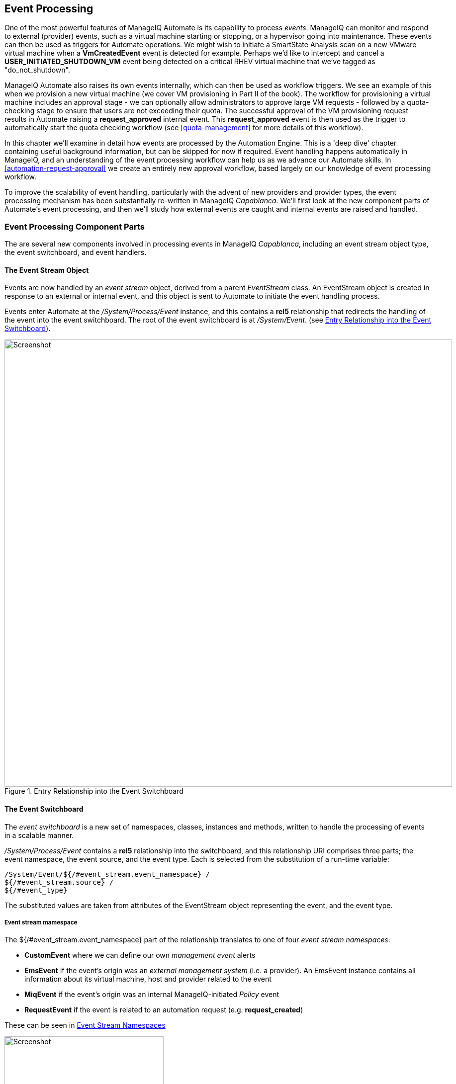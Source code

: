 [[event-processing]]
== Event Processing

One of the most powerful features of ManageIQ Automate is its capability to process __events__. ManageIQ can monitor and respond to external (provider) events, such as a virtual machine starting or stopping, or a hypervisor going into maintenance. These events can then be used as triggers for Automate operations. We might wish to initiate a SmartState Analysis scan on a new VMware virtual machine when a *VmCreatedEvent* event is detected for example. Perhaps we'd like to intercept and cancel a *USER_INITIATED_SHUTDOWN_VM* event being detected on a critical RHEV virtual machine that we've tagged as "do_not_shutdown". 

ManageIQ Automate also raises its own events internally, which can then be used as workflow triggers. We see an example of this when we provision a new virtual machine (we cover VM provisioning in Part II of the book). The workflow for provisioning a virtual machine includes an approval stage - we can optionally allow administrators to approve large VM requests - followed by a quota-checking stage to ensure that users are not exceeding their quota. The successful approval of the VM provisioning request results in Automate raising a *request_approved* internal event. This *request_approved* event is then used as the trigger to automatically start the quota checking workflow (see <<quota-management>> for more details of this workflow).

In this chapter we'll examine in detail how events are processed by the Automation Engine. This is a 'deep dive' chapter containing useful background information, but can be skipped for now if required. Event handling happens automatically in ManageIQ, and an understanding of the event processing workflow can help us as we advance our Automate skills. In <<automation-request-approval>> we create an entirely new approval workflow, based largely on our knowledge of event processing workflow.

To improve the scalability of event handling, particularly with the advent of new providers and provider types, the event processing mechanism has been substantially re-written in ManageIQ _Capablanca_. We'll first look at the new component parts of Automate's event processing, and then we'll study how external events are caught and internal events are raised and handled. 

=== Event Processing Component Parts

The are several new components involved in processing events in ManageIQ _Capablanca_, including an event stream object type, the event switchboard, and event handlers.

==== The Event Stream Object

Events are now handled by an _event stream_ object, derived from a parent _EventStream_ class. An EventStream object is created in response to an external or internal event, and this object is sent to Automate to initiate the event handling process. 

Events enter Automate at the _/System/Process/Event_ instance, and this contains a *rel5* relationship that redirects the handling of the event into the event switchboard. The root of the event switchboard is at _/System/Event_. (see <<c15i1>>).

[[c15i1]]
.Entry Relationship into the Event Switchboard
image::images/ch15_ss1.png[Screenshot,900,align="center"]

==== The Event Switchboard

The _event switchboard_ is a new set of namespaces, classes, instances and methods, written to handle the processing of events in a scalable manner. 

_/System/Process/Event_ contains a *rel5* relationship into the switchboard, and this relationship URI comprises three parts; the event namespace, the event source, and the event type. Each is selected from the substitution of a run-time variable: 

[source]
----
/System/Event/${/#event_stream.event_namespace} / 
${/#event_stream.source} / 
${/#event_type}
----

The substituted values are taken from attributes of the EventStream object representing the event, and the event type.

===== Event stream mamespace

The +${/#event_stream.event_namespace}+ part of the relationship translates to one of four _event stream namespaces_:

* *CustomEvent* where we can define our own _management event_ alerts
* *EmsEvent* if the event's origin was an _external management system_ (i.e. a provider). An EmsEvent instance contains all information about its virtual machine, host and provider related to the event
* *MiqEvent* if the event's origin was an internal ManageIQ-initiated _Policy_ event
* *RequestEvent* if the event is related to an automation request (e.g. **request_created**)

These can be seen in <<c15i2>>

[[c15i2]]
.Event Stream Namespaces
image::images/ch15_ss2.png[Screenshot,320,align="center"]

===== Event stream source

Within each of the event stream namespaces, are classes that define the _event stream source_ instances. The selection of source class is made from the substitution of the _${/#event_stream.source}_ part of the _/System/Process/Event_ *rel5* relationship. We can see that for the _EmsEvent_ namespace, these represent the various _External Management Systems_ (Amazon, OpenStack, etc.) See <<c15i3>>.

[[c15i3]]
.Event Stream Sources
image::images/ch15_ss3.png[Screenshot,350,align="center"]

[[event-type]]
===== Event type

Under the appropriate event stream source classes are instances that define the processing required for each _event type_. The selection of event type is made from the substitution of the _${/#event_type}_ part of the _/System/Process/Event_ *rel5* relationship. We can see that these represent the various events that the *EventCatcher::Runner* workers detect from the provider message bus. <<c15i4>> shows the event types in the _Amazon_ namespace.

[[c15i4]]
.Event Types for the Amazon Event Stream Source
image::images/ch15_ss4.png[Screenshot,320,align="center"]

The event type instances contain one or more relationships to _event handlers_ in the _/System/event_handlers_ namespace that define what actions to take for that event. For example the _Amazon_ event _AWS_EC2_Instance_running_ will call the _event_action_policy_ handler to push a new *vm_start* policy event through the switchboard. It also calls the _event_action_refresh_ handler to trigger a provider refresh so that the current instance details can be retrieved (see <<c15i5>>).

[[c15i5]]
.The Actions Defined by the Event Type Instance
image::images/ch15_ss5.png[Screenshot,700,align="center"]

==== Event Handlers

Event handlers are instances and methods that perform the actual granular processing for each event. The methods are _builtin_ for execution efficiency; their code is not visible in the Automate Explorer (see <<c15i6>>).

[[c15i6]]
.Event Handler Instances
image::images/ch15_ss6.png[Screenshot,300,align="center"]

=== Catching and Handling External Events

One of the ManageIQ server roles that can be configured is _Event Monitor_. If we enable this role, we get two additional types of worker thread started on our appliance, to detect (_catch_) and process (_handle_) external provider events.

==== Event Catching

External (provider) events are monitored by _EventCatcher_ workers, and these monitor the real-time message or event buses on the various providers: AWS:config for Amazon, AMQP/RabbitMQ for OpenStack, the native VMware Message Bus, or the RHEV-M events exposed through the RESTful API for example.

There is a specific EventCatcher worker for each provider configured on an appliance. The EventCatcher workers are named in accordance with the new ManageIQ _Capablanca_ provider namespace format, so entries in _evm.log_ appear as:

....
ManageIQ::Providers::Redhat::InfraManager::EventCatcher::Runner#process_event) \
      EMS [rhevm01] as [admin@internal] Caught event [USER_INITIATED_SHUTDOWN_VM]
ManageIQ::Providers::Redhat::InfraManager::EventCatcher::Runner#process_event) \
      EMS [rhevm01] as [admin@internal] Caught event [VM_DOWN]
...IQ::Providers::Openstack::CloudManager::EventCatcher::Runner#process_event) \
      EMS [rhosp-cont] as [admin] Caught event [compute.instance.power_on.start]
....

==== Event Processing

The EventCatcher workers queue the handling and processing of the specific event to one or more _EventHandler_ workers. The arguments passed to the EventHandler include the provider-specific details for the event source. 

We can trace the steps in the event processing workflow on a RHEV *USER_RUN_VM* event being caught. 

===== Step 1

The first thing that we see in +evm.log+ is the call to the EventHandler, along with arguments containing the RHEV API ids and hrefs describing the event source.

....
Args: [{:id=>"26790", \
    :href=>"/api/events/26790", \
    :cluster=>{
        :id=>"00000001-0001-0001-0001-000000000249", \
        :href=>"/api/clusters/00000001-0001-0001-0001-000000000249"}, \
    :data_center=>{
        :id=>"00000002-0002-0002-0002-000000000314",
        :href=>"/api/datacenters/00000002-0002-0002-0002-000000000314"}, \
    :host=>{
        :id=>"b959325b-c667-4e3a-a52e-fd936c225a1a", \
        :href=>"/api/hosts/b959325b-c667-4e3a-a52e-fd936c225a1a"}, \
    :user=>{
        :id=>"fdfc627c-d875-11e0-90f0-83df133b58cc", \
         :href=>"/api/users/fdfc627c-d875-11e0-90f0-83df133b58cc"}, \
    :vm=>{
        :id=>"4e7b66b7-080d-4593-b670-3d6259e47a0f", \
        :href=>"/api/vms/4e7b66b7-080d-4593-b670-3d6259e47a0f"}, \
    :description=>"VM rhel7srv010 started on Host rhelh03.bit63.net", \
    :severity=>"normal", \
    :code=>32, \
    :time=>2016-01-31 15:53:29 UTC, \
    :name=>"USER_RUN_VM"}]
....

===== Step 2

The EventHandler worker feeds the event into the event switchboard, by creating and passing an _EmsEvent_ EventStream object into Automate in the form of a queued request (we discuss queued requests more in <<distributed-automation-processing>>). The EventHandlers translate the provider-specific arguments (API hrefs) into ManageIQ object IDs, and include these as arguments to the Automate request:

....
Args: [{:object_type=>"EmsEvent", \
        :object_id=>1000000007999, \
        :attrs=>{:event_id=>1000000007999, \
                 :event_stream_id=>1000000007999, \
                 :event_type=>"USER_RUN_VM", \
                 "VmOrTemplate::vm"=>1000000000023, \
                 :vm_id=>1000000000023, \
                 "Host::host"=>1000000000002, \
                 :host_id=>1000000000002}, \
                 :instance_name=>"Event", \
                 :user_id=>1000000000001, \
                 :miq_group_id=>1000000000002, \
                 :tenant_id=>1000000000001, \
                 :automate_message=>nil}]
....

===== Step 3

The request is dequeued and passed to the Automation Engine, which instantiates the _/System/Process/Event_ entry point to the event switchboard, along with the arguments passed by the EventHandler:

....
<AutomationEngine> Instantiating [/System/Process/Event?
                   EventStream%3A%3Aevent_stream=1000000007999& \
                   Host%3A%3Ahost=1000000000002& \
                   MiqServer%3A%3Amiq_server=1000000000001& \
                   User%3A%3Auser=1000000000001& \
                   VmOrTemplate%3A%3Avm=1000000000023& \
                   event_id=1000000007999& \
                   event_stream_id=1000000007999& \
                   event_type=USER_RUN_VM& \
                   host_id=1000000000002& \
                   object_name=Event& \
                   vm_id=1000000000023& \
                   vmdb_object_type=event_stream]
....

===== Step 4

In the case of our RHEV *USER_RUN_VM* event, the event switchboard directs the processing to the _/System/Event/EmsEvent/RHEVM/USER_RUN_VM_ instance, which contains relationships to two automation event_handler instances (see <<c15i7>>).

[[c15i7]]
.Relationships to _event_handler_ instances
image::images/ch15_ss7.png[Screenshot,500,align="center"]

[[step5]]
===== Step 5

The *rel4* relationship of the _/System/Event/EmsEvent/RHEVM/USER_RUN_VM_ instance calls _/System/event_handlers/event_action_policy_ to initiate the creation of an internal generic *vm_start* event.

This completes the event processing workflow for the _external_ *USER_RUN_VM* event.

=== Creating and Processing Internal Events

In addition to catching external events, ManageIQ can raise its own events that can be processed by control policies or alerts. These are generated and handled by two internal (non-Automate) methods, _build_evm_event_ and _process_evm_event_.

==== Event Processing

We saw in <<step5>> that the *rel4* relationship of the _/System/Event/EmsEvent/RHEVM/USER_RUN_VM_ instance initiates the creation of a generic *vm_start* event. We find that most of the provider-specific events (such as *USER_RUN_VM* for RHEV or *AWS_EC2_Instance_running* for Amazon) are re-raised as their generic equivalent event (such as **vm_start**).

We can continue following the processing of the *USER_RUN_VM* into the internal *vm_start* event by examining _evm.log_.

===== Step 6

We see the _/System/event_handlers/event_action_policy_ event handler being invoked as requested in <<step5>>:

....
Invoking [builtin] method [/ManageIQ/System/event_handlers/event_action_policy] \
      with inputs [{"target"=>"src_vm", "policy_event"=>"vm_start", "param"=>""}]
....

This event handler calls the internal _build_evm_event_ method to assemble the parameters for the creation of the new *vm_start* event:

....

<AutomationEngine> MiqAeEvent.build_evm_event >> event=<"vm_start">
    inputs=<{:"manageiq::providers::redhat::inframanager::vm"=>
                #<ManageIQ::Providers::Redhat::InfraManager::Vm
                id: 1000000000023,
                ...>,
            :ext_management_systems=>
                #<ManageIQ::Providers::Redhat::InfraManager
                id: 1000000000001,
                ...>,
            :ems_event=>
                #<EmsEvent
                id: 1000000007999,
                event_type: "USER_RUN_VM",
                message: "VM rhel7srv010 started on Host rhelh03.bit63.net",
                ...>,
            "MiqEvent::miq_event"=>1000000008000,
            :miq_event_id=>1000000008000,
            "EventStream::event_stream"=>1000000008000,
            :event_stream_id=>1000000008000}>
....

===== Step 7

The new event is queued for processing by the Automation Engine (much of the work of the Automate Engine involves queueing and dequeuing further Automate work tasks):

....

MIQ(MiqAeEngine.deliver) Delivering {:event_type=>"vm_start",
              :"manageiq::providers::redhat::inframanager::vm"=>
              #<ManageIQ::Providers::Redhat::InfraManager::Vm 
             ...
              :event_stream_id=>1000000008000} for object \
                 [ManageIQ::Providers::Redhat::InfraManager::Vm.1000000000023] \
                 with state [] to Automate
....

===== Step 8

The Automation Engine dequeues the task, and instantiates the _/System/Process/Event_ entry point into the event switchboard, along with the arguments assembled and passed by the _build_evm_event_ internal method:

....

<AutomationEngine> Instantiating [/System/Process/Event?
  EventStream%3A%3Aevent_stream=1000000008000& \
  MiqEvent%3A%3Amiq_event=1000000008000& \
  MiqServer%3A%3Amiq_server=1000000000001& \
  User%3A%3Auser=1000000000001& \
  VmOrTemplate%3A%3Avm=1000000000023& \
  ems_event=1000000007999& \
  event_stream_id=1000000008000& \
  event_type=vm_start& \
  ext_management_systems=1000000000001&
  manageiq%3A%3Aproviders%3A%3Aredhat%3A%3Ainframanager%3A%3Avm=1000000000023& \
  miq_event_id=1000000008000& \
  object_name=Event& \
  vmdb_object_type=vm] \
....

===== Step 9

The event switchboard directs the processing to the _/System/Event/MiqEvent/POLICY/vm_start_ instance, which does not exist by default (we could create one if we wish). The _/System/Event/MiqEvent/POLICY/.missing_ instance is run in its place:

....
Following Relationship [miqaedb:/System/Event/MiqEvent/POLICY/vm_start#create]

Instance [/ManageIQ/System/Event/MiqEvent/POLICY/vm_start] \
                                not found in MiqAeDatastore - trying [.missing]
....

The _.missing_ instance contains a *rel2* relationship to _/System/event_handlers/event_enforce_policy_, so we follow the relationship chain:

....
Invoking [builtin] method [/ManageIQ/System/event_handlers/ \
                                        event_enforce_policy] with inputs [{}]
....

[[step10]]
===== Step 10

The _event_enforce_policy_ event handler initiates the processing of any control policies and alerts that may be associated with the event being handled. 

This completes the event processing workflow for the _internal_ *vm_start* event.

==== Event-Initiated Control Policy Processing

The next part of the event processing workflow handles any control policies that we might have associated with the event. This is where, for example, we would initiate a SmartState Analysis scan on a *VM Create Complete* policy event.

We can continue tracing the event processing from the previous sections, which started with a RHEV *USER_RUN_VM* event being caught. We saw <<step10>> calling _/System/event_handlers/event_enforce_policy_.

This method calls the internal +process_evm_event+ method with a *target* argument corresponding to the VM object that raised the event:

....
MIQ(MiqEvent#process_evm_event) \
    target = [#<ManageIQ::Providers::Redhat::InfraManager::Vm \
                                                      id: 1000000000023, ...>]
....

===== Step 11

The _process_evm_event_ internal method raises the *vm_start* (**VM Power On**) _policy_ event , and processes any actions (i.e. control policies) associated with the triggering of this policy event:

....
MIQ(MiqEvent#process_evm_event) Event Raised [vm_start]
....

In our case we have a VM control policy that runs an *Invoke a Custom Automation* action when the *VM Power On* event is triggered. The Custom Automation instance runs _/Stuff/Methods/ObjectWalker_ (via _/System/Request/Call_Instance_) (see <<c15i8>>).

[[c15i8]]
.VM Control Policy that Links a *VM Power On* Event to *Run ObjectWalker*
image::images/ch15_ss9.png[Screenshot,400,align="center"]

===== Step 12

The automation request to run _Call_Instance_ is queued for processing by the Automation Engine. This is subsequently dequeued and delivered to Automate:

....
MIQ(MiqAeEngine.deliver) Delivering \
                        {"namespace"=>"stuff", \
                        "class"=>"methods", \
                        "instance"=>"objectwalker", \
                        :request=>"call_instance", \
                        "MiqPolicy::miq_policy"=>1000000000001} \
        for object [VmOrTemplate.1000000000023] with state [] to Automate
....

We see object_walker running in the _automation.log_.

==== Event-Initiated Alert Processing

The final part of the event processing workflow handles any alerts that we might have associated with the event.

===== Step 13

The _process_evm_event_ internal method now raises the *vm_start* (**VM Operation: VM Power On**) alert, and processes any actions associated with the triggering of this alert:

....
MIQ(MiqEvent#process_evm_event) Alert for Event [vm_start]
....

In our case we have an alert that sends a *Management Event* called _test_ when the *VM Operation: VM Power On* alert is triggered (see <<c15i9>>).

[[c15i9]]
.An Alert to Send a test Management Event
image::images/ch15_ss10.png[Screenshot,400,align="center"]

===== Step 14

The alert is queued for processing by the internal _evaluate_alerts_ method, and our _test_ event is run:
....
MIQ(MiqAlert.evaluate_alerts) [vm_start] Target: \
    ManageIQ::Providers::Redhat::InfraManager::Vm Name: [rhel7srv010], \
    Id: [1000000000023] Queuing evaluation of Alert: [VM Powered On]
....

This completes the full event processing workflow that started when the *USER_RUN_VM* event was detected from the RHEV provider. We saw the workflow pass through four stages; the handling of the external event; the raising and processing of the corresponding internal event, and the subsequent control policy and alert processing that may have been been associated with the event type.

=== Event-Initiated Automation Request Workflows

Automation Engine workflows that involve separated requests and tasks (see <<requests-and-tasks>>) also use raised events to control the processing sequence.

We can take a detailed look at the Automation Engine's workflow by examining the steps involved in handling a RESTful API call to run the Automate instance _/Stuff/Methods/Test_. 

We know that this type of API call will be handled in _request_ and _task_ stages, where the "task" is the actual running of our automation script. We also know that requests must go though an approval workflow. We can follow the sequence of steps through the processing of the various events using _automation.log_, and the helpful "Following .. Followed" messages that the Engine prints.

==== Step 1 - The request_created Event

The first messages that we see after the API call has been made notify us of the *request_created* event happening. We're looking at ManageIQ _Capablanca_, so we see the new event stream information added to the event:

....
MIQ(AutomationRequest#call_automate_event) \
                Raising event [request_created] to Automate
MiqAeEvent.build_evm_event >> event=<"request_created"> \
                inputs=<{"EventStream::event_stream"=>1000000009327, \
                :event_stream_id=>1000000009327}>
MIQ(AutomationRequest#call_automate_event) \
                Raised  event [request_created] to Automate
Instantiating [/System/Process/Event? \
                AutomationRequest%3A%3Aautomation_request=1000000000029& \
                EventStream%3A%3Aevent_stream=1000000009340& \
                MiqRequest%3A%3Amiq_request=1000000000029& \
                MiqServer%3A%3Amiq_server=1000000000001& \
                User%3A3Auser=1000000000001& \
                event_stream_id=1000000009340& \
                event_type=request_created& \
                object_name=Event& \
                vmdb_object_type=automation_request]
....

Here we see the event being triggered, which takes us into the standard _/System/Process/Event_ entry point instance. As we've seen, _/System/Process/Event_ directs us into the event switchboard.

----
/System/Event/${/#event_stream.event_namespace}/ \
                                        ${/#event_stream.source}/${/#event_type}
----

===== Step 1.1

The variable substitutions are made from the EventStream object's attributes, and we follow the relationship chain through the switchboard:

....
Following Relationship [miqaedb:/System/Event/RequestEvent/Request/\
                                                        request_created#create]
....

===== Step 1.2

The _/System/Event/RequestEvent/Request/request_created_ instance contains a single *rel5* relationship to _/System/Policy/request_created_. Once again we follow the relationship chain:

....
Following Relationship [miqaedb:/System/Policy/request_created#create]
....

===== Step 1.3

We are now in the _/System/Policy_ namespace, which is where the event-specific policies are defined, i.e. _what to do when this type of event happens_. instances in this namespace typically have several entries (see <<c15i10>>).

[[c15i10]]
.The schema of the /System/Policy/request_created instance
image::images/ch15_ss12.png[Screenshot,380,align="center"]

A *request_created* event is raised for all types of request, so before any event-specific policy can be implemented, the _type_ of request must be determined.

===== Step 1.4

The _/System/Policy/request_created_ instance first runs the _get_request_type_ method to find out what type of request has been created:

....
Invoking [inline] method [/ManageIQ/System/Policy/get_request_type] \
                                                                with inputs [{}]
<AEMethod [/ManageIQ/System/Policy/get_request_type]> Starting
<AEMethod get_request_type> Request Type:<AutomationRequest>
<AEMethod [/ManageIQ/System/Policy/get_request_type]> Ending
....

The _get_request_type_ method returns "Request Type:<AutomationRequest>". 

===== Step 1.5

The next entry in the _/System/Policy/request_created_ schema is the *rel4* relationship to _/System/Process/parse_provider_category_, so we continue to follow the relationship chain:

....
Following Relationship [miqaedb:/System/Process/parse_provider_category#create]
....

Some event processing may be provider-specific, for example we may wish to handle the same event in a different way, depending on whether it came from VMware or OpenStack. The *rel4* relationship from _/System/Policy/request_created_ takes us to the _parse_provider_category_ instance to determine the provider. 

The _parse_provider_category_ instance runs the _parse_provider_category_ method:

....
Invoking [inline] method [/ManageIQ/System/Process/parse_provider_category] \
                                                                with inputs [{}]
<AEMethod [/ManageIQ/System/Process/parse_provider_category]> Starting
<AEMethod parse_provider_category> Parse Provider Category Key: nil  \
                                                                Value: unknown
<AEMethod [/ManageIQ/System/Process/parse_provider_category]> Ending
....

The _parse_provider_category_ method returns a *Value* of "unknown" as this automation request does not involve any _provider_ operations (as it would if we were provisioning a VM, for example).

===== Step 1.6

The final entry in the _/System/Policy/request_created_ schema is the *rel5* relationship to _/System/Policy/AutomationRequest_created_ ("AutomationRequest" having been substituted for _${#request_type})_. 

This doesn't exist, so we see the warning message:

....
Instance [/ManageIQ/System/Policy/AutomationRequest_created] not found in \
                                            MiqAeDatastore - trying [.missing]
....

We can create a _/System/Policy/AutomationRequest_created_ instance if we choose, but in this case the _.missing_ instance does nothing, so we end that event-initiated chain.

==== Step 2 - The request_approved Event

The next event that we see is *request_approved*, which follows a very similar chain of relationships (we find that *request_approved* executes almost concurrently with *request_created* because we specified +:auto_approve+ to be +true+ in the automation request API call). Here we see the extract from _evm.log_:

....
MIQ(AutomationRequest#call_automate_event) \
    Raising event [request_approved] to Automate
MiqAeEvent.build_evm_event >> event=<"request_approved"> \
    inputs=<{"EventStream::event_stream"=>1000000009436, 
    :event_stream_id=>1000000009436}>
MIQ(AutomationRequest#call_automate_event) \
    Raised  event [request_approved] to Automate
Instantiating [/System/Process/Event? \
    AutomationRequest%3A%3Aautomation_request=1000000000031& \
    EventStream%3A%3Aevent_stream=1000000009436& \
    MiqRequest%3A%3Amiq_request=1000000000031& \
    MiqServer%3A%3Amiq_server=1000000000001& \
    User%3A%3Auser=1000000000001& \
    event_stream_id=1000000009436& \
    event_type=request_approved& \
    object_name=Event& \
    vmdb_object_type=automation_request]
....

===== Step 2.1

....
Following Relationship [miqaedb:/System/Event/RequestEvent/Request/ \
                                                         request_approved#create]
....

===== Step 2.2

....
Following Relationship [miqaedb:/System/Policy/request_approved#create]
....

===== Step 2.3
....
Following Relationship [miqaedb:/System/Process/ \
                                                  parse_provider_category#create]
Invoking [inline] method [/ManageIQ/System/Process/ \
                                        parse_provider_category] with inputs [{}]
<AEMethod [/ManageIQ/System/Process/parse_provider_category]> Starting
<AEMethod parse_provider_category> Parse Provider Category Key: nil  \
                                                                   Value: unknown
<AEMethod [/ManageIQ/System/Process/parse_provider_category]> Ending

....
===== Step 2.4

....
Following Relationship [miqaedb:/System/Policy/ \
                                               AutomationRequest_Approved#create]
Instance [/ManageIQ/System/Policy/AutomationRequest_Approved] not found \
                                            in MiqAeDatastore - trying [.missing]
....

The *request_approved* event processing doesn't call _get_request_type_ as there is no need for type-specific processing at this stage.

Once again we have no _AutomationRequest_Approved_ method, so we terminate this event-initiated chain at this point.

==== Step 3 - The request_starting Event

The third event that we see is *request_starting*. At this stage we're running within the context of an automation request; each of these log lines is preceded by the text "Q-task_id([automation_request_1000000000031])".

....
MIQ(AutomationRequest#call_automate_event_sync) \
    Raising event [request_starting] to Automate synchronously
MiqAeEvent.build_evm_event >> event=<"request_starting"> \
    inputs=<{"EventStream::event_stream"=>1000000009437, 
    :event_stream_id=>1000000009437}>

Instantiating [/System/Process/Event? \
    AutomationRequest%3A%3Aautomation_request=1000000000031& \
    EventStream%3A%3Aevent_stream=1000000009437& \
    MiqRequest%3A%3Amiq_request=1000000000031& \
    MiqServer%3A%3Amiq_server=1000000000001& \
    User%3A%3Auser=1000000000001& \
    event_stream_id=1000000009437& \
    event_type=request_starting& \
    object_name=Event& \
    vmdb_object_type=automation_request]
....

===== Step 3.1
....
Following Relationship [miqaedb:/System/Event/RequestEvent/Request/ \
                                                         request_starting#create]
....
===== Step 3.2
....
Following Relationship [miqaedb:/System/Policy/request_starting#create]
Invoking [inline] method [/ManageIQ/System/Policy/get_request_type] \
                                                                 with inputs [{}]
<AEMethod [/ManageIQ/System/Policy/get_request_type]> Starting
<AEMethod get_request_type> Request Type:<AutomationRequest>
<AEMethod [/ManageIQ/System/Policy/get_request_type]> Ending
....
===== Step 3.3
....
Following Relationship [miqaedb:/System/Process/ \
                                                  parse_provider_category#create]
Invoking [inline] method [/ManageIQ/System/Process/ \
                                        parse_provider_category] with inputs [{}]
<AEMethod [/ManageIQ/System/Process/parse_provider_category]> Starting
<AEMethod parse_provider_category> Parse Provider Category Key: nil  \
                                                                   Value: unknown
<AEMethod [/ManageIQ/System/Process/parse_provider_category]> Ending
....
===== Step 3.4
....
Following Relationship [miqaedb:/System/Policy/ \
                                               AutomationRequest_starting#create]
Instance [/ManageIQ/System/Policy/AutomationRequest_starting] \
                                  not found in MiqAeDatastore - trying [.missing]
....
===== Step 3.5
....
MIQ(AutomationRequest#call_automate_event_sync) \
                                      Raised event [request_starting] to Automate
....

At the end of this chain we see the automation request queuing the automation task:

....
Q-task_id([automation_request_1000000000031]) \
    MIQ(AutomationTask#deliver_to_automate) \
        Queuing Automation Request: [Automation Task]...
Q-task_id([automation_request_1000000000031]) \ 
    MIQ(AutomationTask#execute_queue) \
        Queuing Automation Request: [Automation Task]...
....

==== Step 4 - Automation Task Processing

Finally we see the actual automation task running, which invokes our _/Stuff/Methods/Test_ instance. At this stage each of these log lines is preceded by the text "Q-task_id([automation_task_1000000000034])" to indicate that we're running within the context of an automation task.

....
MIQ(AutomationTask#execute) Executing Automation Request request: \
                                                                [Automation Task]
MIQ(AutomationTask#execute) Automation Request initiated
Instantiating [/Stuff/Methods/Test? \
    AutomationTask%3A%3Aautomation_task=1000000000034& \
    MiqServer%3A%3Amiq_server=1000000000001& \
    User%3A%3Auser=1000000000001& \
    object_name=test& \
    userid=admin& \
    vmdb_object_type=automation_task]
Invoking [inline] method [/Stuff/Methods/Test] with inputs [{}]
<AEMethod [/Stuff/Methods/Test]> Starting
<AEMethod test> This is a test!
<AEMethod [/Stuff/Methods/Test]> Ending
Method exited with rc=MIQ_OK
....

=== Extending Automate Event Handling

The provider-specific event stream source classes and associated instances under _/System/Event/EmsEvent_ do not necessarily handle every possible event that can be raised by the provider. Sometimes we need to extend event handling to process a non-default event.

We can extend the out-of-the-box event handling by creating our own instances under _/System/Event/EmsEvent/{Provider}_  to handle these non-default events caught by the EventCatcher workers.

As an example the *compute.instance.power_on.end* OpenStack event is not handled by default with CloudForms 4.0/ManageIQ _Capablanca_. If we look in _evm.log_ we see:

....
Instance [/ManageIQ/System/Event/EmsEvent/OPENSTACK/ \
   compute.instance.power_on.end] not found in MiqAeDatastore - trying [.missing]
....

As a result, the Cloud instance's tile quadrant in the WebUI that shows power status doesn't change to reflect the instance being powered on.

==== Adding a New Automation Instance to /System/Event/EmsEvent/

There is already a _ManageIQ/System/Event/EmsEvent/OpenStack/compute.instance.power_off.end_ instance to handle the *compute.instance.power_off.end* event. This instance calls two event_handlers (see <<c15i11>>).

[[c15i11]]
.Event handlers called by the compute.instance.power_off.end instance
image::images/ch15_ss13.png[Screenshot,600,align="center"]

We can copy this instance to our domain and rename it as _/System/Event/EmsEvent/OpenStack/compute.instance.power_on.end_ (see <<c15i12>>).

[[c15i12]]
.Creating a compute.instance.power_on.end instance
image::images/ch15_ss14.png[Screenshot,350,align="center"]

We change the second event_handler line to trigger a *vm_start* policy event (see <<c15i13>>).

[[c15i13]]
.Editing the event handlers as required
image::images/ch15_ss15.png[Screenshot,600,align="center"]

Now when we power on an OpenStack instance, we see the instance's tile quadrant change correctly, and we see the raising and processing of the *vm_start* event:

....
Instantiating [/System/Process/Event? \
    EventStream%3A%3Aevent_stream= \
                           1000000009501&MiqEvent%3A%3Amiq_event=1000000009501& \
    MiqServer%3A%3Amiq_server=1000000000001& \
    User%3A%3Auser=1000000000001& \
    VmOrTemplate%3A%3Avm=1000000000035& \
    ems_event=1000000009500& \
    event_stream_id=1000000009501& \
    event_type=vm_start& \
    ext_management_systems= 1000000000002& \
    manageiq%3A%3Aproviders%3A%3Aopenstack%3A%3Acloudmanager%3A%3Avm= \
                                                                 1000000000035& \
    miq_event_id=1000000009501& \
    object_name=Event& \
    vmdb_object_type=vm]
....

This will ensure that any control policies that are triggered by a *VM Power On* event will run correctly.

=== Summary

Phew! This has been a long theoretical chapter that has taken us on a detailed tour of how the Automation Engine handles events.

We have familiarised ourselves with the component parts of the new event handling mechanism in CloudForms 4.0/ManageIQ _Capablanca_. We have seen how external provider events are detected ("caught"), and handled, and we have followed the event processing workflow from the detection of an RHEV provider event through the raising of the corresponding internal event and seen how related control policies and alerts are processed. 

We have seen that Automate actions involving separated requests and tasks also use event-initiated workflows, and we have seen how to extend event handling to handle additional events.

=== Next Steps

This concludes Part I of the book. We now have enough knowledge of the Automate Datastore and the structures, concepts and objects it comprises to be able to tackle most automation challenges.

In Part II we will put this knowledge to good use and start investigating the Automate operations involved in provisioning a virtual machine. 
